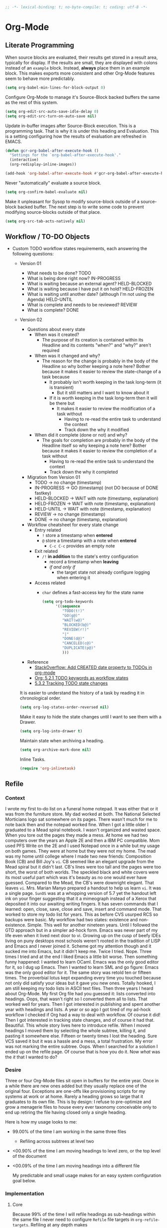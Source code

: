 #+PROPERTY: header-args :tangle "./org-mode.el" :results output silent
#+OPTIONS: toc:3

#+BEGIN_SRC emacs-lisp :comments no
;; -*- lexical-binding: t; no-byte-compile: t; coding: utf-8 -*-
#+END_SRC

* Org-Mode
:PROPERTIES:
:ID:       org_gcr_2017-05-12_mara:D017621F-5169-442A-A52C-7D91EEB7D796
:END:
** Literate Programming
:PROPERTIES:
:ID:       org_gcr_2017-05-12_mara:CD4943EE-DE3D-4B3A-AB12-525580DC8EB7
:END:

When source blocks are evaluated, their results get stored in a result area,
typically for display. If the results are small, they are displayed with colons
instead of an =example= block. Instead, *always* place them in an
example block. This makes exports more consistent and other Org-Mode features seem
to behave more predictably.

#+NAME: org_gcr_2017-05-12_mara_9D21E326-1742-4DD0-BDF9-624D21873F92
#+BEGIN_SRC emacs-lisp
(setq org-babel-min-lines-for-block-output 0)
#+END_SRC

Configure Org-Mode to manage it's Source-Block backed buffers the same as the
rest of this system.

#+NAME: org_gcr_2017-05-12_mara_9427EB38-B623-4B99-B562-C2FD737EB0D7
#+BEGIN_SRC emacs-lisp
(setq org-edit-src-auto-save-idle-delay 0)
(setq org-edit-src-turn-on-auto-save nil)
#+END_SRC

Update in-buffer images after Source-Block execution. This is a programming task.
That is why it is under this heading and Evaluation. This is a setting configuring
how the results of evaluation are refreshed in EMACS.

#+NAME: org_gcr_2017-05-12_mara_780AFFD3-B8F3-4D0F-A3C1-DB30C2182730
#+BEGIN_SRC emacs-lisp
(defun gcr-org-babel-after-execute-hook ()
  "Settings for the `org-babel-after-execute-hook'."
  (interactive)
  (org-redisplay-inline-images))

(add-hook 'org-babel-after-execute-hook #'gcr-org-babel-after-execute-hook)
#+END_SRC

Never "automatically" evaluate a source block.

#+NAME: org_gcr_2017-05-12_mara_F0536A1B-195D-4AB9-90B8-D73651740849
#+BEGIN_SRC emacs-lisp
(setq org-confirm-babel-evaluate nil)
#+END_SRC

Make it unpleasant for Sysop to modify source-block outside of a source-block
backed buffer. The next step is to write some code to prevent modifying
source-blocks outside of that place.

#+NAME: org_gcr_2017-05-12_mara_B804AA93-9D3B-4DC8-BFA3-658DD1FB0601
#+BEGIN_SRC emacs-lisp
(setq org-src-tab-acts-natively nil)
#+END_SRC

** Workflow / TO-DO Objects
:PROPERTIES:
:ID:       org_gcr_2017-05-12_mara:0CFAE46B-8D06-48FB-8D7E-7B636C91D443
:END:

- Custom TODO workflow states requirements, each answering the following questions:
  - Version 01
    - What needs to be done? TODO
    - What is being done right now? IN-PROGRESS
    - What is waiting because an external agent? HELD-BLOCKED
    - What is waiting because I have put it on hold? HELD-FROZEN
    - What is waiting until another date? (although I'm not using the Agenda) HELD-UNTIL
    - What is complete and needs to be reviewed? REVIEW
    - What is complete? DONE
  - Version 02
    - Questions about every state
      - When was it created?
        - The purpose of its creation is contained within its Headline and its
          contents "when?" and "why?" aren't required
      - When was it changed and why?
        - The reason for the change is probably in the body of the Headline so
          why bother keeping a note here? Bother because it makes it easier to
          review the state-change of a task because
          - It probably isn't worth keeping in the task long-term (it is
            transient)
            - But it still matters and I want to know about it
          - If it is worth keeping in the task long-term then it will be there
            but
            - It makes it easier to review the modification of a task without
              - Having to re-read the entire task to understand the context
              - Track down the why it modified
      - When did it complete (done or not) and why?
        - The goals for completion are probably in the body of the Headline
          itself so why keeping a note here? Bother because it makes it easier
          to review the completion of a task without
          - Having to re-read the entire task to understand the context
          - Track down the why it completed
    - Migration from Version 01
      - TODO \rarr no change (timestamp)
      - IN-PROGRESS \rarr GO (timestamp) (not DO because of DONE fastkey)
      - HELD-BLOCKED \rarr WAIT with note (timestamp, explanation)
      - HELD-FROZEN \rarr WAIT with note (timestamp, explanation)
      - HELD-UNTIL \rarr WAIT with note (timestamp, explanation)
      - REVIEW \rarr no change (timestamp)
      - DONE \rarr no change (timestamp, explanation)
    - Workflow cheatsheet for every state change
      - Entry related
        - =!= store a timestamp when *entered*
        - =@= store a timestamp with a note when *entered*
          - =C-c C-c= provides an empty note
      - Exit related
        - =/!= *in addition* to the state's entry configuration
          - record a timestamp when *leaving*
          - /if and only if/
            - the target state not already configure logging when entering it
      - Access related
        - =char= defines a fast-access key for the state name

    #+NAME: org_gcr_2017-05-12_mara_9DE5CE12-157D-4516-9FB1-7DAFA02C571E
    #+BEGIN_SRC emacs-lisp
(setq org-todo-keywords
      '((sequence
         "TODO(t!)"
         "GO(g@)"
         "WAIT(w@)"
         "BLOCKED(b@)"
         "REVIEW(r!)"
         "|"
         "DONE(d@)"
         "CANCELED(c@)"
         "DUPLICATE(p@)"
         )))
    #+END_SRC

    - Reference
      - [[http://stackoverflow.com/questions/12262220/add-created-date-property-to-todos-in-org-mode][StackOverflow: Add CREATED date property to TODOs in org-mode]]
      - [[http://orgmode.org/org.html#Workflow-states][Org: 5.2.1 TODO keywords as workflow states]]
      - [[http://orgmode.org/org.html#Tracking-TODO-state-changes][5.3.2 Tracking TODO state changes]]

    It is easier to understand the history of a task by reading it in chronological
    order.

    #+NAME: org_gcr_2017-05-12_mara_B237C004-4827-4C39-A9B9-4D0FF9B01053
    #+BEGIN_SRC emacs-lisp
(setq org-log-states-order-reversed nil)
    #+END_SRC

    Make it easy to hide the state changes until I want to see them with a Drawer.

    #+NAME: org_gcr_2017-05-12_mara_32AAD797-A7D7-416D-9CE2-425EB96781A7
    #+BEGIN_SRC emacs-lisp
(setq org-log-into-drawer t)
    #+END_SRC

    Maintain state when archiving a heading.

    #+NAME: org_gcr_2017-05-12_mara_B6F42ECC-14C0-4C60-8E00-6BBF883B3043
    #+BEGIN_SRC emacs-lisp
(setq org-archive-mark-done nil)
    #+END_SRC

    Inline Tasks.

    #+name: org_gcr_2018-05-23T09-03-14-05-00_mara_E899B70E-F49F-4ADC-9C4C-819F1B40D5AE
    #+begin_src emacs-lisp
(require 'org-inlinetask)
    #+end_src

** Refile
:PROPERTIES:
:ID:       org_gcr_2017-05-12_mara:C09D993C-6E48-4C84-8460-585F0A10DA63
:END:

*** Context
:PROPERTIES:
:ID:       org_gcr_2017-05-12_mara:DFCC7C00-F3B3-4C35-BBE6-A5ADBB60326D
:END:

I wrote my first to-do list on a funeral home notepad. It was either that or
it was from the furniture store. My dad worked at both. The National Selected
Morticians logo sat somewhere on its pages. There wasn't much for me to note
back then and the notepad worked fine. When I got a little older I graduated
to a Mead spiral notebook. I wasn't organized and wasted space. When you tore
out the pages they made a mess. At home we had two computers over the years an
Apple 2E and then a IBM PC compatible. Mom used PFS Write on the 2E and I used
Notepad once in a while but my usage on both games. They were at home but they
were not my home. The mad was my home until college where I made two new
friends: Composition Book (CB) and Bill Joy's ~vi~. CB seemed like an elegant
upgrade from the Mead spiral but it didn't last. CB's lines were too tall and
the pages were too short, the worst of both worlds. The speckled black and
white covers were its most useful part which was it's beauty as no one would
ever have guessed. Compared to the Mead, the CB's were downright elegant. That
leaves ~vi~. Mrs. Marian Manyo prepared a handout to help us learn ~vi~. It was a
single page. ~SunOS~ was at a whopping version of 5.7 yet the handout left ink
on your finger suggesting that it a mimeograph instead of a Xerox that
deposited it into our awaiting writing fingers. It has seven commands that I
learned: open, close, save, close and save, insert and command mode. That
worked to store my todo list for years. This as before CVS usurped RCS so
backups were basic. My workflow had two states: existence and non-existence.
Simple. This well for another nineteen years. Until I followed the GTD
approach but in a simpler ad-hock form. Emacs was never part of my life
even when it lived next door to vi. Growing up on the cusp of beefy IDEs
living on puny desktops most schools weren't rooted in the tradition of LISP
and Emacs and I never joined it. Scheme got my attention though and it sucked
me into Emacs, but it didn't keep me. Twice I tried. Nope. Three times I tried
and at the end I liked Emacs a little bit worse. Then something funny happened:
I wanted to learn OCaml. Emacs was the only good editor for it, so I dug up
Emacs. Then I wanted to learn SML and go figure: Emacs was the only good
editor for it. The same story was retold ten or fifteen times. The proverbial
lotus kept expanding every time you touched because not only did satisfy your
ideas but it gave you new ones. Totally hooked, I am still keeping my todo
lists in ASCII text files. Then three years I heard about Org-Mode. My first
Org file had you guessed it: lists converted into headings. Oops, that wasn't
right so I converted them all to lists. That worked well for years. Then I got
interested in publishing and spent another year with headings and lists. A
year or so ago I got tired of my ad-hock workflow I checked if Org had a way
to deal with workflow. Of course it did! Then I got interested in tracking
state changes, and of course it had that. Beautiful. This whole story lives
here to introduce refile. When I moved headings I moved them by selecting the
whole subtree, killing it, and pasting it somewhere else. Fifteen or twenty
times I lost the heading. Sure VCS saved it but it was a hassle and a mess, a
total frustration. My error was not marking the entire subtree. Oops. When I
searched for a solution I ended up on the refile page. Of course that is how
you do it. Now /what/ was the /it/ that I wanted to do?

*** Desire
:PROPERTIES:
:ID:       org_gcr_2017-05-12_mara:E2BDFB86-4DCC-41BE-9F00-BFB085E547D6
:END:

Three or four Org-Mode files sit open in buffers for the entire year. Once in
a while there are new ones added but they usually replace one of the original
four. Exceptions are one-offs like provisioning scripts for my systems at work
or at home. Rarely a heading grows so large that it graduates to its own file.
This is by design: I refuse to pre-optimize and grow a menagerie files to
house every ever taxonomy conceivable only to end up retiring the file having
closed only a single heading.

Here is how my usage looks to me:
- 99.00% of the time I am working in the same three files
  - Refiling across subtrees at level two
- <00.90% of the time I am moving headings to level zero, or the top level of the
  document
- <00.09% of the time I am moving headings into a different file

  My predictable and small usage makes for an easy system configuration goal
  below.

*** Implementation
:PROPERTIES:
:ID:       org_gcr_2017-05-12_mara:BB186822-AFD2-4609-8CFB-DD7542E3D532
:END:

**** Core
:PROPERTIES:
:ID:       org_gcr_2017-05-12_mara:59F948C7-2606-4637-8EF6-4922BD231A9B
:END:

Because 99% of the time I will refile headings as sub-headings within the same
file I never need to configure =Refile= file targets in ~org-refile-targets~.
Refiling at any depth makes

#+NAME: org_gcr_2017-05-12_mara_DEE287C2-5B88-4015-9B4F-57DA0F922B0C
#+BEGIN_SRC emacs-lisp
(setq org-refile-targets '((nil . (:maxlevel . 10))))
(setq org-refile-use-outline-path t)
#+END_SRC

doing so natural, flexible and efficient

Because <90% I'm moving headings to level zero I want to
- Make it easy when I need it which is not often
- Make it difficult the rest of the time because I don't want to accidentally
  move headings there. It isn't the end of the world I just don't want to do
  it accidentally because I will be /rarely/ doing so in the first place.
- Single previx argument (4)

  Because <09% of the time I am moving headings into a new file
  - Make it as easy and a difficult as moving to the top-level
  - Prompt for the file name
    - If it does not exist ~Org~ will transparently create it
  - Perform the move
  - Single previx argument (16)

    #+NAME: org_gcr_2017-05-12_mara_7B11F38B-157A-400A-8F93-68E610D47128
    #+BEGIN_SRC emacs-lisp
(defun gcr-org-refile (arg)
  "Refile to /level/ in /file/ by using use /prefix args/: 2+/this/[none], 1+/this/1, 1/choose-file/2"
  (interactive "P")
  (cond
   ((not (null arg))
    (let ((val (car current-prefix-arg))
          (current-prefix-arg nil)
          (org-refile-use-outline-path 'file)
          (org-reverse-note-order nil))
      (cond ((= val 4)
             (call-interactively 'org-refile))
            ((= val 16)
             (let* ((fil (read-file-name "Enter destination file: "))
                    (xfil (expand-file-name fil))
                    (_ (when (not (file-exists-p xfil))
                         (with-temp-file xfil (insert))))
                    (org-refile-targets
                     `((,xfil :maxlevel . 10))))
               (progn (call-interactively 'org-refile)
                      (find-file xfil)))))))
   (t
    (call-interactively 'org-refile))))
    #+END_SRC

**** General Operation
:PROPERTIES:
:ID:       org_gcr_2017-05-12_mara:16842F15-40C2-4E68-83F2-EBD425569FCB
:END:

- Refiles are always coming from another headline to this headline. They are
  new and need to be prioritized. When they are in front it is easy to notice
  because your eyes go there first (even know you /are/ the one refiling)
  #+NAME: org_gcr_2017-05-12_mara_29930A09-6462-4BE7-9AE2-18DC1858666C
  #+BEGIN_SRC emacs-lisp
  (setq org-reverse-note-order t)
  #+END_SRC
- Select headings with the full path immediately instead of with clunky
  depth-first navigation
  #+NAME: org_gcr_2017-05-12_mara_E0E01F45-C01E-4F6E-AE8D-1B0073ECB377
  #+BEGIN_SRC emacs-lisp
  (setq org-outline-path-complete-in-steps nil)
  #+END_SRC
- Create a new parent heading destination first instead of using this GUI to
  do it because it is error prone to do it in the naviation GUI despite the
  available confirmation message
  #+NAME: org_gcr_2017-05-12_mara_07650079-9AE1-4291-97A3-BCFD0628C95D
  #+BEGIN_SRC emacs-lisp
  (setq org-refile-allow-creating-parent-nodes nil)
  #+END_SRC
- Track refile operations to make sense of why the =Refile= occurred in the same
  spirit of how the workflow state changes are recorded
  #+NAME: org_gcr_2017-05-12_mara_7E513EE1-3EF9-415B-BB94-2135CBFB0E74
  #+BEGIN_SRC emacs-lisp
  (setq org-log-refile 'note)
  #+END_SRC

** Properties
:PROPERTIES:
:ID:       org_gcr_2017-05-12_mara:D73BDF5F-AA12-4832-9B28-CADEC71D2B6C
:END:

Select a region, yank it, maybe choose a property under the current headline
and set it's value to the killed text.

#+NAME: org_gcr_2017-05-12_mara_1F938B98-B056-4381-833C-2C9B835B1C23
#+BEGIN_SRC emacs-lisp
(defun org-read-entry-property-name ()
  "Read a property name from the current entry."
  (let ((completion-ignore-case t)
        (default-prop (or (and (org-at-property-p)
                            (org-match-string-no-properties 2))
                         org-last-set-property)))
    (org-completing-read
     (format "Property [%s]: " (if default-prop default-prop ""))
     (org-entry-properties nil nil)
     nil nil nil nil default-prop)))

(defun gcr-org-region-to-property (&optional property)
  "Copies the region as value to an Org-mode property"
  (interactive)
  ;; if no region is defined, do nothing
  (if (use-region-p)
      ;; if a region string is found, ask for a property and set property to
      ;; the string in the region
      (let ((val (replace-regexp-in-string
                  "\\`[ \t\n]*" ""
                  (replace-regexp-in-string "[ \t\n]*\\'" ""
                                            (substring (buffer-string)
                                                       (- (region-beginning) 1)
                                                       (region-end))))
                 )
            ;; if none was stated by user, read property from user
            (prop (or property
                     (org-read-entry-property-name))))
        ;; set property
        (org-set-property prop val))))

#+END_SRC
** Tables
:PROPERTIES:
:ID:       org_gcr_2017-05-12_mara:862B1BEA-4FAD-4FA1-8666-39E2FFA2BB4F
:END:

Exports to TSV. CSV is too much of a pain for handling commas.

#+name: org_gcr_2018-05-17T22-08-31-05-00_mara_AE590C3B-9E70-4694-A2B1-B4EA164D36FB
#+begin_src emacs-lisp
(setq org-table-export-default-format "orgtbl-to-tsv")
#+end_src
** Publishing With TeX
:PROPERTIES:
:ID:       org_gcr_2018-03-07_mara:5C1154DE-B06C-444D-BB7B-32F0294BF64B
:END:
*** Engine
:PROPERTIES:
:ID:       org_gcr_2018-03-07_mara:BF9E72A9-58C7-4BD8-B0E3-60185434EADF
:END:
Use XeTeX.

#+name: org_gcr_2018-03-07_mara_D89CE4CB-12B1-47A6-9B0B-EA544343BA85
#+begin_src emacs-lisp
(setq org-latex-compiler "xelatex")
(setq org-latex-pdf-process '("latexmk -xelatex -quiet -shell-escape -f %f"))
#+end_src
*** Packages
:PROPERTIES:
:ID:       org_gcr_2018-03-07_mara:AE89B25B-486B-41BD-B3C5-C9499D93A4F2
:END:
**** Installation
:PROPERTIES:
:ID:       org_gcr_2018-04-28T19-58-14-05-00_mara:B51D7F56-0F8F-4206-8775-E6871618E28C
:END:
Copied and customized from [[https://github.com/kaushalmodi/.emacs.d/blob/master/setup-files/setup-org.el][here]].

#+name: org_gcr_2018-03-07_mara_C60306B4-7FB0-45AB-B39F-2BF47FA39604
#+begin_src emacs-lisp
(setq org-latex-default-packages-alist
      (delq (rassoc '("hyperref" nil) org-latex-default-packages-alist)
            org-latex-default-packages-alist))
(defconst gcr-org-latex-packages-alist-pre-hyperref
  '(("letterpaper,margin=1.0in" "geometry")
    ("" "float")))
(defconst gcr-org-latex-packages-alist-post-hyperref
  '(("" "fontspec")
    ("section" "placeins")
    ("" "tikz")
    ("" "caption")
    ("" "latexsym")
    ("" "lettrine")
    ("" "listings")
    ("" "color")
    ("" "fancyvrb")
    ("" "fancyhdr")
    ("" "scrlayer-scrpage")
    ("" "lastpage")
    ("" "polyglossia")
    ("" "tabularx")
    ("" "tabu")
    ("" "grantcrettke")))
(setq org-latex-packages-alist
      (append gcr-org-latex-packages-alist-pre-hyperref
              '(("" "hyperref" nil))
              gcr-org-latex-packages-alist-post-hyperref))
#+end_src
**** Configuration
:PROPERTIES:
:ID:       org_gcr_2018-04-28T19-58-14-05-00_mara:8CC6E1C3-5300-4D9D-AB13-A064276342FB
:END:
#+name: org_gcr_2018-04-28T19-58-14-05-00_mara_50C0EEF0-A896-44B3-AC2B-0635552A723A
#+begin_src emacs-lisp
(setq org-latex-listings-options
      '(("basicstyle" "\\ttfamily")
        ("breakatwhitespace" "false")
        ("breakautoindent" "true")
        ("breaklines" "true")
        ("columns" "[c]fullflexible")
        ("commentstyle" "")
        ("emptylines" "*")
        ("extendedchars" "false")
        ("fancyvrb" "true")
        ("firstnumber" "auto")
        ("flexiblecolumns" "false")
        ("frame" "single")
        ("frameround" "tttt")
        ("identifierstyle" "")
        ("keepspaces" "true")
        ("keywordstyle" "")
        ("mathescape" "false")
        ("numbers" "left")
        ("numbers" "none")
        ("numbersep" "5pt")
        ("numberstyle" "\\tiny")
        ("resetmargins" "false")
        ("showlines" "true")
        ("showspaces" "false")
        ("showstringspaces" "false")
        ("showtabs" "true")
        ("stepnumber" "2")
        ("stringstyle" "")
        ("tab" "↹")
        ("tabsize" "4")
        ("texcl" "false")
        ("upquote" "false")))
#+end_src
*** Classes
:PROPERTIES:
:ID:       org_gcr_2018-03-07_mara:D397AC3E-DFED-4228-B8CD-7D62318414E9
:END:

Standard article class.

#+NAME: org_gcr_2017-05-12_mara_006EB5E3-5478-43C7-AEAC-34CCF49127AC
#+BEGIN_SRC emacs-lisp
(eval-after-load "ox-latex"
  '(add-to-list 'org-latex-classes
                '("help-article"
                  "\\documentclass[12pt]{article}")))

(setq org-latex-default-class "help-article")
#+END_SRC
*** Printing Source Code
:PROPERTIES:
:ID:       org_gcr_2018-04-28T19-58-14-05-00_mara:5CF00598-18B1-473C-804E-6A49AE8E0C51
:END:
#+name: org_gcr_2018-04-28T19-58-14-05-00_mara_C24D46F9-B35E-4D87-B47D-662D29F4173A
#+begin_src emacs-lisp
(setq org-latex-listings t)
#+end_src
*** Unclassified
:PROPERTIES:
:ID:       org_gcr_2018-03-07_mara:593C2BE0-5AD2-4654-B44B-C7F80F33F99A
:END:
Don't float images.

#+name: org_gcr_2018-03-07_mara_22B13787-67AA-4462-949B-3C1E6702EB7C
#+begin_src emacs-lisp
(setq org-latex-default-figure-position "H")
#+end_src
** Unclassified
:PROPERTIES:
:ID:       org_gcr_2017-05-12_mara:FD7E89EA-72DC-4395-AE07-4CAA66B8BD28
:END:

When running in a GUI, I would like linked images to be displayed inside of
Emacs.

#+NAME: org_gcr_2017-05-12_mara_9A50B1B6-9446-4CE2-AC58-5ED8878E9041
#+BEGIN_SRC emacs-lisp
(setq org-startup-with-inline-images (display-graphic-p))
#+END_SRC

Org-Mode lets you use single letter commands to do stuff on headers. I like to
use =c= for cycling the header expansion.

#+NAME: org_gcr_2017-05-12_mara_C5BBF231-E413-4A62-9367-A25932090329
#+BEGIN_SRC emacs-lisp
(setq org-use-speed-commands t)
#+END_SRC

Ask before execution of shell links. This might seem like an Evaluation
activity. It is. It is interactive.

#+NAME: org_gcr_2017-05-12_mara_D874DF5C-61BE-4EF9-97F7-5C77927F8656
#+BEGIN_SRC emacs-lisp
(setq org-confirm-shell-link-function 'y-or-n-p)
#+END_SRC

Ask before execution of Emacs-Lisp.

#+NAME: org_gcr_2017-05-12_mara_7715C738-ADCF-4DA7-BB26-DF37B5A55460
#+BEGIN_SRC emacs-lisp
(setq org-confirm-elisp-link-function 'y-or-n-p)
#+END_SRC

Make sure that incomplete TODO entries prevent the enclosing parent from ever
turning to DONE.

#+NAME: org_gcr_2017-05-12_mara_40EE32EF-D461-4A4C-BDDA-5203A0EB5279
#+BEGIN_SRC emacs-lisp
(setq org-enforce-todo-dependencies t)
#+END_SRC

Allow the mouse to do Org-Mode things like expand and collapse headings.

#+NAME: org_gcr_2017-05-12_mara_065D8A70-E573-4204-B75B-B69F81926188
#+BEGIN_SRC emacs-lisp
(require 'org-mouse)
#+END_SRC

Use a real ellipsis to render an ellipsis for Org-Mode stuff like showing that a
header is collapsed. [[http://endlessparentheses.com/changing-the-org-mode-ellipsis.html?source=rss][Artur]] Artur go me thinking that an arrow would be more
expressive; in particular revealing that there is more content to be "unrolled"
below the current line.

#+NAME: org_gcr_2017-05-12_mara_BD01DD8A-9BA2-4240-8B63-6479D1C868CC
#+BEGIN_SRC emacs-lisp
(setq org-ellipsis "…")
#+END_SRC

It is easy to see indentation of headlines without having to count asterisks, so
don't show them, only show the significant and last one.

#+NAME: org_gcr_2017-05-12_mara_D567F41E-C336-402E-A1A3-EB8D4F91CBDC
#+BEGIN_SRC emacs-lisp
(setq org-hide-leading-stars t)
#+END_SRC

Maximize character space for writing. Do not indent according to the outline
node level because it would waste a lot of space. Ident the next body just like
any other text document.

#+NAME: org_gcr_2017-05-12_mara_95F90F5A-E6EB-43BE-9EF1-B3F0CCE4B331
#+BEGIN_SRC emacs-lisp
(setq org-adapt-indentation nil)
#+END_SRC

Display emphasized text as you would in a WYSIWYG editor.

#+NAME: org_gcr_2017-05-12_mara_563BB770-66CC-431C-98DE-BD3B5B5762AC
#+BEGIN_SRC emacs-lisp
(setq org-fontify-emphasized-text t)
#+END_SRC

Use Unicode characters to visualize things like right arrow eg \rarr . Most of those
symbols are correctly exported to the destination format. The most obvious is
this example in LaTeX versus Text.

#+NAME: org_gcr_2017-05-12_mara_5A4B6DC2-4F16-4177-9C8E-0D0CFDE2B24C
#+BEGIN_SRC emacs-lisp
(setq org-pretty-entities t)
#+END_SRC

Enable sub and super scripts *only* when wrapped in squiggly brackets.

#+NAME: org_gcr_2017-05-12_mara_6488365E-DF20-4300-A979-BA8CE807BBE4
#+BEGIN_SRC emacs-lisp
(setq org-use-sub-superscripts '{})
#+END_SRC

Highlight LaTeX and related markup.

Normally, I don't do any syntax highlighting, as I believe that should be
delegated to source buffers, thinking that to do otherwise is distracting.
However, I already do configure subscripts and Greek letters to be displayed
with syntax highlighting, because I want to indicate to the human reader that
they are special, and specifically /not/-Unicode. Do the same thing for LaTeX
and related markup.

#+NAME: org_gcr_2017-05-12_mara_8D163D72-07DD-42F2-93BA-9C70EC04D22F
#+BEGIN_SRC emacs-lisp
(setq org-highlight-latex-and-related '(latex script entities))
#+END_SRC

Allow "refactoring" of Footnotes between documents.

#+NAME: org_gcr_2017-05-12_mara_7A828354-84C9-42DE-B123-E9936D2CC914
#+BEGIN_SRC emacs-lisp
(setq org-footnote-define-inline t)
(setq org-footnote-auto-label 'random)
(setq org-footnote-auto-adjust nil)
(setq org-footnote-section nil)
#+END_SRC

This is an amazingly easy way to screw up your document. The more you edit
org docs, the more you realize how you must truly protect it.

#+NAME: org_gcr_2017-05-12_mara_C7174763-7D1F-491E-9395-8C4100AEA78D
#+BEGIN_SRC emacs-lisp
(setq org-catch-invisible-edits 'error)
#+END_SRC

Though I am not delving deep, it is hard not to want to customize some stuff
and perhaps this is the start. Even though I enabled this, I don't think that I
ever used it.

#+NAME: org_gcr_2017-05-12_mara_E8933212-1893-466F-95D1-BE41ADD2DD68
#+BEGIN_SRC emacs-lisp
(setq org-loop-over-headlines-in-active-region t)
#+END_SRC

It is /almost always/ faster to work with org documents when they are fully
expanded. Anyway, the structure cycling makes it really, really easy to get an
/outline view/ again.

#+NAME: org_gcr_2017-05-12_mara_018F43BF-99DA-4632-B5B0-A291CEBBA6B5
#+BEGIN_SRC emacs-lisp
(setq org-startup-folded "nofold")
#+END_SRC

When images are displayed in the buffer, display them in their actual size. As
the operator, I want to know their true form. Any modifications required for
export will be stated explicitly. Override this by setting
=#+ATTR_ORG: :width N= in the file.

#+NAME: org_gcr_2017-05-12_mara_85DCD661-A0DA-4AC2-8EB2-5BD9A4C2D0CB
#+BEGIN_SRC emacs-lisp
(setq org-image-actual-width t)
#+END_SRC

Hide the delimeter for emphasized text. Unicode characters break table
alignment.

#+NAME: org_gcr_2017-05-12_mara_2DD6E6FC-375C-4FA5-BFA4-C6C9B0EAB483
#+BEGIN_SRC emacs-lisp
(setq org-hide-emphasis-markers t)
#+END_SRC

Realign tables automatically.

#+NAME: org_gcr_2017-05-12_mara_B5F4B79C-70AD-46D1-AAAF-A4E31091F9B2
#+BEGIN_SRC emacs-lisp
(setq org-startup-align-all-tables t)
#+END_SRC

Always use Unicode checkboxes.

#+NAME: org_gcr_2017-05-12_mara_75CA3C3E-CFA6-4FA5-98DA-7EC394781A17
#+BEGIN_SRC emacs-lisp
(setq org-html-checkbox-type 'unicode)
#+END_SRC

You may display syntax highlighting for code in source blocks. I don't.

#+NAME: org_gcr_2017-05-12_mara_F04CC035-CFB3-47DB-B1A0-9E58ECE5B01D
#+BEGIN_SRC emacs-lisp
(setq org-src-fontify-natively nil)
#+END_SRC

When edit mode is exited, the option exists to automatically remove empty
opening and closed lines for the source block. Never do this. The thing is that
I forgot why. When I was working on a recent analysis with R there was a
space appearing in the opening and closing line of the source block that didn't
appear in the source editing buffer. That surprised me. I am sure that I've
forgotten why this is the case. I don't like it because you add a bunch of
empty lines in the source buffer for every source block. With that in mind I
will enable this feature and try it out again.

#+NAME: org_gcr_2017-05-12_mara_829BF364-D929-4B12-BFB7-82C6F4105CDA
#+BEGIN_SRC emacs-lisp
(setq org-src-strip-leading-and-trailing-blank-lines t)
#+END_SRC

The source block buffer may be configured to appear in a few different places.
For a while I really liked =reorganize-frame= because sometimes you want to be
able to see the code you are editing in edition to the rest of the document. At
least that is what I am telling myself. Once I learned you could change it I
realized that 1 I should have asked if it could be changed and 2 I should have
changed it. The flow that I've got configured here is that you are either in the
source document where code blocks are not highlighted or you are in the source
block so you are editing in a buffer that is full-fledged HELP. That is the best
way so you can focus completely on each task at hand in the ideal mode for that
task. Anything else results in distractions and errors.

#+NAME: org_gcr_2017-05-12_mara_A4769342-BBC0-40C1-B144-BD24CE74523C
#+BEGIN_SRC emacs-lisp
(setq org-src-window-setup 'current-window)
#+END_SRC

Org-Mode has a really nice feature that hitting =C-c C-c= will generally just do
the /right thing/. It is really nice. That feature extends to source blocks of
course. Ironically I had a typo here, typing /of curse/ instead of /of course/.
The thing is that you really, really need to develop a personal workflow, and
then configure the tool to enable it. The more I learn about Org-Mode, the more
leery I am about making it really easy to evaluate code. I want it to be a
really, really specific and decided action to evaluate a code block, so don't
make it so easy as =C-c C-c=.

#+NAME: org_gcr_2017-05-12_mara_7120E516-C6D1-4FD5-A925-7F79B3FE9323
#+BEGIN_SRC emacs-lisp
(setq org-babel-no-eval-on-ctrl-c-ctrl-c t)
#+END_SRC

Never use the original version.

#+NAME: org_gcr_2017-05-12_mara_1AE94FA9-77C0-4A30-8A70-AFAFD4E4011F
#+BEGIN_SRC emacs-lisp
(setq org-edit-src-code nil)
#+END_SRC
Let pretify minimize macro text.

#+NAME: org_gcr_2017-05-12_mara_258FD451-015B-4195-8349-8B4EFA61B581
#+BEGIN_SRC emacs-lisp
(setq org-hide-macro-markers nil)
#+END_SRC

Follow links without using the mouse or more.

#+NAME: org_gcr_2017-05-12_mara_7CFE23CC-8EBC-46F3-889F-BF36EC45D6CA
#+BEGIN_SRC emacs-lisp
(setq org-return-follows-link t)
#+END_SRC

In Org mode release 9.2 the template system was replaced by org-tempo. When I
switched back to Org mode release 9.0.9 I had to comment this out.

#+name: org_gcr_2018-06-15T10-59-11-05-00_mara_18E869DD-ECC4-4267-B019-CBACA6D89465
#+begin_src emacs-lisp :tangle no
(require 'org-tempo)
#+end_src

** Keybindings
:PROPERTIES:
:ID:       org_gcr_2017-05-12_mara:F5256DB3-BD52-409B-80CF-6E601A29AA4A
:END:

Started questioning why after hitting RETURN while in lists I have to hit TAB to
get indented properly. Kind of a dead giveaway that I should be
return-and-indenting! Looked at =org-return= to find that it has an argument
about indenting and then saw that =org-return-indent= passes it for you. With that
in mind, RETURN is bound to that now. Now HELP has four different kinds of
"returns" in Org in order of likelihood of usage:

- org-return-indent :: Make it really easy to work in existing list items,
     headings, and tables
     - This is listed first because I often go back to modify entries
     - <return> because it is used the most
- org-meta-return :: Make it really easy to add new list items, headings, and
     table contents
     - M-<return> because the binding comes with Org
- *newline* :: For when I want to break out of the default
               Org indentation to start working at the beginning of the line for example when
               I'm done working in a list or have just created a new heading
               - C-M-<return> because it is next step "lower" in the binding
- gcr-smart-open-line :: When I want to insert a new line between the current
     and next line then position the cursor correctly indented at the start of it.
     - s-<return> because it is that is the last place in the modifier key chain

     #+NAME: org_gcr_2017-05-12_mara_711B4205-DC28-4A35-B620-23AFD46E3973
     #+BEGIN_SRC emacs-lisp
(define-key org-mode-map (kbd "<return>") #'org-return-indent)
(define-key org-mode-map (kbd "C-M-<return>") #'newline)
     #+END_SRC

*** Row 5
:PROPERTIES:
:ID:       org_gcr_2017-05-12_mara:B493B118-37D7-4C49-B300-EFBBEF91F0D6
:END:

#+NAME: org_gcr_2017-05-12_mara_1A8FB05F-FF18-45DD-BFC4-89E76C366B9F
#+BEGIN_SRC emacs-lisp
(define-key org-mode-map (kbd "H-7") #'org-babel-load-in-session)
(define-key org-mode-map (kbd "H-8") #'org-babel-switch-to-session)
(define-key org-mode-map (kbd "H-*") #'org-babel-switch-to-session-with-code)
#+END_SRC

Easily manipulate lists and headlines staying close to home.

#+NAME: org_gcr_2017-05-12_mara_6BA97DBC-AE5D-4C60-AD03-EF150686A03F
#+BEGIN_SRC emacs-lisp
;; (progn
;;   (key-chord-define org-mode-map "y7" #'org-shifleft)
;;   (key-chord-define org-mode-map "Y&" #'org-shifup))
;; (progn
;;   (key-chord-define org-mode-map "u8" #'org-shiftmetaleft)
;;   (key-chord-define org-mode-map "U*" #'org-shiftmetaup)
;;   (key-chord-define org-mode-map "i9" #'org-shiftmetaright)
;;   (key-chord-define org-mode-map "I(" #'org-shiftmetadown))
;; (progn
;;   (key-chord-define org-mode-map "o0" #'org-shiftright)
;;   (key-chord-define org-mode-map "O)" #'org-shiftdown))

#+END_SRC

*** Row 3
:PROPERTIES:
:ID:       org_gcr_2017-05-12_mara:ADB2113A-6D9F-4145-9D78-1DDFE5A2C916
:END:


Release these bindings.

#+NAME: org_gcr_2019-02-22T23-11-36-06-00_cosmicality_138EE053-3BAE-45F5-B19B-B8FB19580AF3
#+BEGIN_SRC emacs-lisp
(global-unset-key (kbd "C-M-t"))
#+END_SRC

#+NAME: org_gcr_2017-05-12_mara_49522E70-EE2D-4CF9-95D7-8E43524A469D
#+BEGIN_SRC emacs-lisp
(define-key org-mode-map (kbd "H-]") (lambda () (interactive)
                                       (message "Removing all source block resuls")
                                       (gcr-org-2every-src-block
                                        'org-babel-remove-result)
                                       (message "Done removing all source block results")))
(define-key org-mode-map (kbd "H-y") #'gcr-safb-org-babel-execute-buffer)
(define-key org-mode-map (kbd "H-u") #'gcr-safb-org-babel-execute-subtree)
(define-key org-mode-map (kbd "H-U") #'org-mark-ring-goto)
(define-key org-mode-map (kbd "H-i") #'org-babel-execute-src-block)
(define-key org-mode-map (kbd "H-I") #'org-table-insert-row)
(define-key org-mode-map (kbd "H-o") #'org-babel-remove-result-one-or-many)
(define-key org-mode-map (kbd "H-O") #'org-org-export-to-org)
(define-key org-mode-map (kbd "H-p") #'org-babel-execute-maybe)
(define-key org-mode-map (kbd "H-[") #'org-babel-remove-inline-result)
(defun gcr-unset-C-M-t ()
  (interactive)
  (local-unset-key (kbd "C-M-t")))
(add-hook 'org-mode-hook #'gcr-unset-C-M-t)
#+END_SRC

*** Row 2
:PROPERTIES:
:ID:       org_gcr_2017-05-12_mara:AA97F835-E969-43E4-AC84-B3CF472B8726
:END:

#+NAME: org_gcr_2017-05-12_mara_EC7D6149-4451-443D-BFFF-1A40073D7D98
#+BEGIN_SRC emacs-lisp
(define-key org-mode-map (kbd "C-c C-k") nil)
(define-key org-mode-map (kbd "H-h") #'gcr-safb-org-babel-tangle)
(define-key org-mode-map (kbd "H-j") #'org-babel-next-src-block)
(define-key org-mode-map (kbd "H-k") #'org-babel-previouH-src-block)
(define-key org-mode-map (kbd "H-l") #'gcr-safb-org-edit-src-code)
(define-key org-mode-map (kbd "H-;") #'gcr-safb-gcr-org-babel-demarcate-block)
(define-key org-mode-map (kbd "C->") #'(lambda () (interactive) (insert "\\rarr{}")))
(defun gcr-org-insert-subscript (arg)
  "Maybe insert a subscript with the postfix space."
  (interactive "MSubscript: ")
  (if (s-blank? arg)
      (message "Nothing to insert")
    (insert "_{" arg "} ")))
(defun gcr-org-insert-superscript (arg)
  "Maybe insert a super with the postfix space."
  (interactive "MSuperscript: ")
  (if (s-blank? arg)
      (message "Nothing to insert")
    (insert "^{" arg "} ")))
#+END_SRC

Because I only use this for Org-Mode.

#+NAME: org_gcr_2017-07-12_mara_65D0CDCC-66C7-4C81-ABF3-D22AAF71868E
#+BEGIN_SRC emacs-lisp
(define-key global-map (kbd "H-o") nil)
#+END_SRC

*** Row 1
:PROPERTIES:
:ID:       org_gcr_2017-05-12_mara:680824E4-2C0B-4E0F-BA6E-62AA84D484E4
:END:

#+NAME: org_gcr_2017-05-12_mara_8C00E3FE-4AE1-49BA-97E7-FAB2784DD0A9
#+BEGIN_SRC emacs-lisp
(define-key org-mode-map (kbd "H-n") #'org-babel-view-src-block-info)
(define-key org-mode-map (kbd "H-m") #'org-babel-expand-src-block)
(define-key org-mode-map (kbd "H-,") #'org-babel-open-src-block-result)
#+END_SRC

Because I only use this for Org-Mode.

#+NAME: org_gcr_2017-07-12_mara_97C70CDA-DFBF-4422-942A-00E732D3AB6A
#+BEGIN_SRC emacs-lisp
(define-key global-map (kbd "H-m") nil)
#+END_SRC

*** Hydra
:PROPERTIES:
:ID:       org_gcr_2017-05-12_mara:08A11E45-D41A-44D6-945D-45DF85F8D037
:END:

#+NAME: org_gcr_2017-05-12_mara_90AA8396-E8A0-439C-A1E4-373E90C4DC84
#+BEGIN_SRC emacs-lisp
;; ;; (defhydra gcr-hydra/right-side/org-mode (:color blue
;; :hint nil)
;; "
;; Org-Mode: (_q_uit)
;; Row 4: _1_ SHA-1-hash _2_ display images _3_ hide images _4_ id-create _8_ ltx/noindent
;; Row 3: _w_ ob-clip-formatted _e_ edit field  _E_ list entities _r_ gcr-org-refile _R_ insert \"refile\"  _t_oggle macro marker ATT_R_HTML 4 table export format _u_tf2xtx  _p_ copy-reg-2-property
;; Row 2: _a_ archive-subtree _s_ sort _S_ lobigst _d_ g2s-b/hd _g_ goto _k_ ob-check-src-blk _l_ lint _L_ insert inline task
;; Row 1: _z_ insert-superscript _Z_ insert-subscript _x_ tangled file permissions _c_ org-fill-para _C_ount words _b_ swtch2sessn _B_ NOrg2Blog _n_ n2sbtre _m_ mark-subtree"

;; ("q" org-babel-switch-to-session-with-code)

;; ;; Row 4
;; ("1" org-babel-sha1-hash)
;; ("2" org-display-inline-images)
;; ("3" org-remove-inline-images)
;; ("4" org-id-get-create)
;; ("8" (lambda () (interactive) (insert "@@latex:\\noindent{}@@")))

;; ;; Row 3
;; ("w" ox-clip-formatted-copy)
;; ("e" org-table-edit-field)
;; ("W" gcr-org-mark-subtree/kill-ring-save)
;; ("E" org-entities-help)
;; ("r" gcr-org-refile)
;; ("R" (lambda () (interactive) (insert "(refile)")))
;; ("t" gcr-org-toggle-macro-markers)
;; ("R" (lambda () (interactive) (insert "#+ATTR_HTML: :border 2 :rules all :frame border")))
;; ("u" org-utf-to-xetex-insert-or-wrap-with-macro)
;; ("p" gcr-org-region-to-property)

;; ;; TODO

;; ;; Row 2
;; ("a" org-archive-subtree-default)
;; ("s" org-sort)
;; ("S" org-babel-lob-ingest)
;; ("d" org-babel-goto-src-block-head)
;; ("g" org-goto)
;; ("i" org-babel-do-key-sequence-in-edit-buffer)
;; ("I" org-babel-insert-header-arg)
;; ("k" org-babel-check-src-block)
;; ("l" org-lint)
;; ("L" org-inlinetask-insert-task)

;; ;; Row 1
;; ("z" gcr-org-insert-superscript)
;; ("Z" gcr-org-insert-subscript)
;; ("x" gcr-org-insert-tangle-mode-permission)
;; ("c" org-fill-paragraph)
;; ("C" gcr-org-count-words)
;; ("b" org-babel-switch-to-session)
;; ("B" o2b-gui/body)
;; ("n" org-narrow-to-subtree)
;; ("m" org-mark-subtree)
;; ("M" org-mark-element))
;; (defun gcr-org-mark-subtree/kill-ring-save ()
;;   ""
;;   (interactive)
;;   (call-interactively 'org-mark-subtree)
;;   (call-interactively 'kill-ring-save))
;; (key-chord-define org-mode-map "hh" #'gcr-hydra/right-side/org-mode/body)
;; (defun gcr-org-insert-tangle-mode-permission ()
;;   (interactive)
;;   (insert ":tangle-mode (identity #o755)"))
#+END_SRC

Save all buffers before working with Exports.

#+NAME: org_gcr_2017-05-12_mara_B41A9D3F-254B-4E44-8585-380BF23D158D
#+BEGIN_SRC emacs-lisp
(define-key org-mode-map (kbd "C-c C-e") #'gcr-safb-org-export-dispatch)
#+END_SRC

Make =s-l= do the same thing to leave the Source-Block-Buffer.

#+NAME: org_gcr_2017-05-12_mara_5DE43FD1-AEF3-40D0-8C67-1ACBB6EA8317
#+BEGIN_SRC emacs-lisp
(define-key org-src-mode-map (kbd "H-l") #'org-edit-src-exit)
#+END_SRC

Easily enter guillemots.

#+NAME: org_gcr_2017-05-12_mara_BF73D071-57B8-4DBA-93E9-5A1D532A6321
#+BEGIN_SRC emacs-lisp
;; (key-chord-define org-mode-map "<<" (lambda () (interactive) (insert "\\laquo{}")))
;; (key-chord-define org-mode-map ">>" (lambda () (interactive) (insert "\\raquo{}")))
#+END_SRC

** Prettification
:PROPERTIES:
:ID:       org_gcr_2018-04-20T15-46-50-05-00_mara:356CA076-3E60-4908-BED1-DD7715C51C8C
:END:
Macro markers.

#+name: org_gcr_2018-06-21T13-13-25-05-00_mara_91DB03A0-F253-41EF-B3D7-820293D5AD94
#+begin_src emacs-lisp
(setq org-hide-macro-markers nil)
#+end_src

Prettifications.

#+name: org_gcr_2018-03-15_mara_05415B89-71CA-4176-80EF-FB36F2D97F20
#+begin_src emacs-lisp
(defun gcr-prettify-org-mode ()
  (interactive)
  (setq prettify-symbols-alist (gcr-alist-set "#+NAME\:" ?╭ prettify-symbols-alist))
  (setq prettify-symbols-alist (gcr-alist-set "#+name\:" ?╭ prettify-symbols-alist))
  (setq prettify-symbols-alist (gcr-alist-set "#+BEGIN_SRC" ?├ prettify-symbols-alist))
  (setq prettify-symbols-alist (gcr-alist-set "#+begin_src" ?├ prettify-symbols-alist))
  (setq prettify-symbols-alist (gcr-alist-set "#+END_SRC" ?╰ prettify-symbols-alist))
  (setq prettify-symbols-alist (gcr-alist-set "#+end_src" ?╰
                                               prettify-symbols-alist))
  (setq prettify-symbols-alist (gcr-alist-set "#+BEGIN_EXAMPLE" ?💡
                                               prettify-symbols-alist))
  (setq prettify-symbols-alist (gcr-alist-set "#+begin_example" ?💡
                                               prettify-symbols-alist))
  (setq prettify-symbols-alist (gcr-alist-set "#+END_EXAMPLE" ?💡
                                               prettify-symbols-alist))
  (setq prettify-symbols-alist (gcr-alist-set "#+end_example" ?💡
                                               prettify-symbols-alist))
  (setq prettify-symbols-alist (gcr-alist-set "#+BEGIN_QUOTE" ?🗣 prettify-symbols-alist))
  (setq prettify-symbols-alist (gcr-alist-set "#+begin_quote" ?🗣 prettify-symbols-alist))
  (setq prettify-symbols-alist (gcr-alist-set "#+END_QUOTE" ?🗣 prettify-symbols-alist))
  (setq prettify-symbols-alist (gcr-alist-set "#+end_quote" ?🗣 prettify-symbols-alist))
  (gcr-prettify-org-mode-names))
(add-hook 'org-mode-hook #'gcr-prettify-org-mode)

(defun gcr-prettify-org-mode-names (&optional replacement)
  (interactive)
  (or replacement (setq replacement ?╮))
  (save-excursion
    (goto-char (point-min))
    (let ((case-fold-search t))
      (while (re-search-forward "#\\+name: " nil t)
        (copy-region-as-kill (point) (line-end-position))
        (let ((name (substring-no-properties(pop kill-ring))))
          (when (string-prefix-p "org_" name)
            (setq prettify-symbols-alist (gcr-alist-set name replacement prettify-symbols-alist))))))))
#+end_src

Custom font lock
- Hyphen appears as em-dash

  #+name: org_gcr_2018-06-14T14-15-42-05-00_mara_2F1F424E-F780-4D04-B582-7770987CC960
  #+begin_src emacs-lisp
(font-lock-add-keywords
 'org-mode
 '(("^[[:space:]]*\\(-\\) "
    0 (prog1 () (compose-region (match-beginning 1) (match-end 1) "—")))))

  #+end_src

** HTML Exporter
:PROPERTIES:
:ID:       org_gcr_2018-07-02T07-07-57-05-00_mara:7236EDFF-7176-4C5F-842C-7919D3E73C28
:END:

Doctype—use the default.

~org-html-table-default-attributes~ (which are ignored in the ~HTML5~).
#+name: org_gcr_2018-07-02T07-07-57-05-00_mara_50C8A3C0-835D-4DE9-B5AE-161C127BF850
#+begin_src emacs-lisp :tangle no
(setq org-html-table-default-attributes
      (plist-put org-html-table-default-attributes :rules "all"))
(setq org-html-table-default-attributes
      (plist-put org-html-table-default-attributes :frame "border"))
#+end_src

** Hooks
:PROPERTIES:
:ID:       org_gcr_2019-01-14T09-58-00-06-00_cosmicality:A9834827-BB7D-4DA6-8AD0-F5733437C30F
:END:

#+name: org_gcr_2019-01-14T09-58-00-06-00_cosmicality_9D450653-5C54-48DB-B0A9-24E8408B0CF2
#+begin_src emacs-lisp
(defun gcr-org-mode-hook-fun ()
  (local-unset-key (kbd "C-j")))
(add-hook 'org-mode-hook #'owp-maybe-start)
#+end_src


